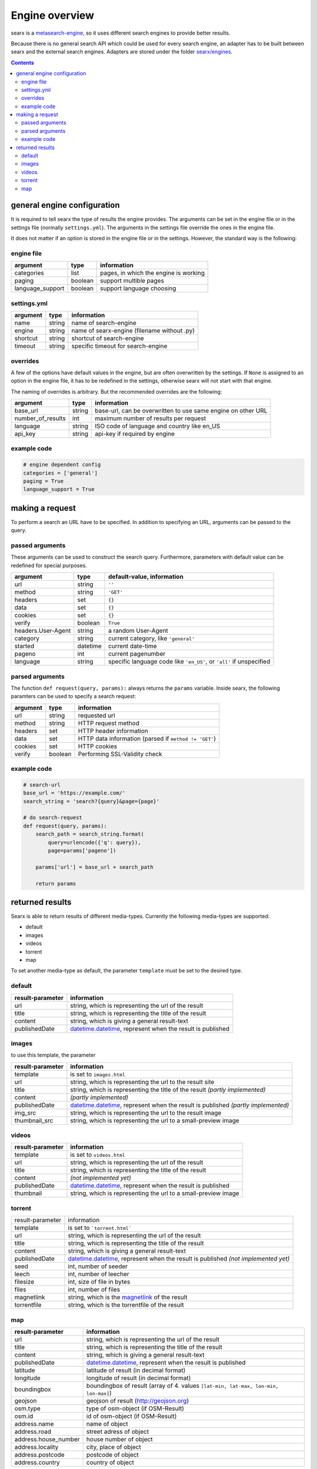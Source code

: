 Engine overview
===============


searx is a `metasearch-engine <https://en.wikipedia.org/wiki/Metasearch_engine>`__,
so it uses different search engines to provide better results.

Because there is no general search API which could be used for every
search engine, an adapter has to be built between searx and the
external search engines. Adapters are stored under the folder
`searx/engines
<https://github.com/asciimoo/searx/tree/master/searx/engines>`__.


.. contents::
   :depth: 3

general engine configuration
----------------------------

It is required to tell searx the type of results the engine provides. The
arguments can be set in the engine file or in the settings file
(normally ``settings.yml``). The arguments in the settings file override
the ones in the engine file.

It does not matter if an option is stored in the engine file or in the
settings. However, the standard way is the following:


engine file
~~~~~~~~~~~

+---------------------+-----------+-----------------------------------------+
| argument            | type      | information                             |
+=====================+===========+=========================================+
| categories          | list      | pages, in which the engine is working   |
+---------------------+-----------+-----------------------------------------+
| paging              | boolean   | support multible pages                  |
+---------------------+-----------+-----------------------------------------+
| language\_support   | boolean   | support language choosing               |
+---------------------+-----------+-----------------------------------------+

settings.yml
~~~~~~~~~~~~

+------------+----------+-----------------------------------------------+
| argument   | type     | information                                   |
+============+==========+===============================================+
| name       | string   | name of search-engine                         |
+------------+----------+-----------------------------------------------+
| engine     | string   | name of searx-engine (filename without .py)   |
+------------+----------+-----------------------------------------------+
| shortcut   | string   | shortcut of search-engine                     |
+------------+----------+-----------------------------------------------+
| timeout    | string   | specific timeout for search-engine            |
+------------+----------+-----------------------------------------------+

overrides
~~~~~~~~~

A few of the options have default values in the engine, but are
often overwritten by the settings. If ``None`` is assigned to an option
in the engine file, it has to be redefined in the settings,
otherwise searx will not start with that engine.

The naming of overrides is arbitrary. But the recommended
overrides are the following:

+-----------------------+----------+----------------------------------------------------------------+
| argument              | type     | information                                                    |
+=======================+==========+================================================================+
| base\_url             | string   | base-url, can be overwritten to use same engine on other URL   |
+-----------------------+----------+----------------------------------------------------------------+
| number\_of\_results   | int      | maximum number of results per request                          |
+-----------------------+----------+----------------------------------------------------------------+
| language              | string   | ISO code of language and country like en\_US                   |
+-----------------------+----------+----------------------------------------------------------------+
| api\_key              | string   | api-key if required by engine                                  |
+-----------------------+----------+----------------------------------------------------------------+

example code
~~~~~~~~~~~~

.. code:: python

    # engine dependent config
    categories = ['general']
    paging = True
    language_support = True

making a request
----------------

To perform a search an URL have to be specified. In addition to
specifying an URL, arguments can be passed to the query.

passed arguments
~~~~~~~~~~~~~~~~

These arguments can be used to construct the search query. Furthermore,
parameters with default value can be redefined for special purposes.

+----------------------+------------+------------------------------------------------------------------------+
| argument             | type       | default-value, information                                             |
+======================+============+========================================================================+
| url                  | string     | ``''``                                                                 |
+----------------------+------------+------------------------------------------------------------------------+
| method               | string     | ``'GET'``                                                              |
+----------------------+------------+------------------------------------------------------------------------+
| headers              | set        | ``{}``                                                                 |
+----------------------+------------+------------------------------------------------------------------------+
| data                 | set        | ``{}``                                                                 |
+----------------------+------------+------------------------------------------------------------------------+
| cookies              | set        | ``{}``                                                                 |
+----------------------+------------+------------------------------------------------------------------------+
| verify               | boolean    | ``True``                                                               |
+----------------------+------------+------------------------------------------------------------------------+
| headers.User-Agent   | string     | a random User-Agent                                                    |
+----------------------+------------+------------------------------------------------------------------------+
| category             | string     | current category, like ``'general'``                                   |
+----------------------+------------+------------------------------------------------------------------------+
| started              | datetime   | current date-time                                                      |
+----------------------+------------+------------------------------------------------------------------------+
| pageno               | int        | current pagenumber                                                     |
+----------------------+------------+------------------------------------------------------------------------+
| language             | string     | specific language code like ``'en_US'``, or ``'all'`` if unspecified   |
+----------------------+------------+------------------------------------------------------------------------+

parsed arguments
~~~~~~~~~~~~~~~~

The function ``def request(query, params):`` always returns the
``params`` variable. Inside searx, the following paramters can be
used to specify a search request:

+------------+-----------+---------------------------------------------------------+
| argument   | type      | information                                             |
+============+===========+=========================================================+
| url        | string    | requested url                                           |
+------------+-----------+---------------------------------------------------------+
| method     | string    | HTTP request method                                     |
+------------+-----------+---------------------------------------------------------+
| headers    | set       | HTTP header information                                 |
+------------+-----------+---------------------------------------------------------+
| data       | set       | HTTP data information (parsed if ``method != 'GET'``)   |
+------------+-----------+---------------------------------------------------------+
| cookies    | set       | HTTP cookies                                            |
+------------+-----------+---------------------------------------------------------+
| verify     | boolean   | Performing SSL-Validity check                           |
+------------+-----------+---------------------------------------------------------+

example code
~~~~~~~~~~~~

.. code:: python

    # search-url
    base_url = 'https://example.com/'
    search_string = 'search?{query}&page={page}'

    # do search-request
    def request(query, params):
        search_path = search_string.format(
            query=urlencode({'q': query}),
            page=params['pageno'])

        params['url'] = base_url + search_path

        return params

returned results
----------------

Searx is able to return results of different media-types.
Currently the following media-types are supported:

-  default
-  images
-  videos
-  torrent
-  map

To set another media-type as default, the parameter
``template`` must be set to the desired type.

default
~~~~~~~

+--------------------+------------------------------------------------------------------------------------------------------------------------------------+
| result-parameter   | information                                                                                                                        |
+====================+====================================================================================================================================+
| url                | string, which is representing the url of the result                                                                                |
+--------------------+------------------------------------------------------------------------------------------------------------------------------------+
| title              | string, which is representing the title of the result                                                                              |
+--------------------+------------------------------------------------------------------------------------------------------------------------------------+
| content            | string, which is giving a general result-text                                                                                      |
+--------------------+------------------------------------------------------------------------------------------------------------------------------------+
| publishedDate      | `datetime.datetime <https://docs.python.org/2/library/datetime.html#datetime-objects>`__, represent when the result is published   |
+--------------------+------------------------------------------------------------------------------------------------------------------------------------+

images
~~~~~~

to use this template, the parameter

+--------------------+-----------------------------------------------------------------------------------------------------------------------------------------------------------+
| result-parameter   | information                                                                                                                                               |
+====================+===========================================================================================================================================================+
| template           | is set to ``images.html``                                                                                                                                 |
+--------------------+-----------------------------------------------------------------------------------------------------------------------------------------------------------+
| url                | string, which is representing the url to the result site                                                                                                  |
+--------------------+-----------------------------------------------------------------------------------------------------------------------------------------------------------+
| title              | string, which is representing the title of the result *(partly implemented)*                                                                              |
+--------------------+-----------------------------------------------------------------------------------------------------------------------------------------------------------+
| content            | *(partly implemented)*                                                                                                                                    |
+--------------------+-----------------------------------------------------------------------------------------------------------------------------------------------------------+
| publishedDate      | `datetime.datetime <https://docs.python.org/2/library/datetime.html#datetime-objects>`__, represent when the result is published *(partly implemented)*   |
+--------------------+-----------------------------------------------------------------------------------------------------------------------------------------------------------+
| img\_src           | string, which is representing the url to the result image                                                                                                 |
+--------------------+-----------------------------------------------------------------------------------------------------------------------------------------------------------+
| thumbnail\_src     | string, which is representing the url to a small-preview image                                                                                            |
+--------------------+-----------------------------------------------------------------------------------------------------------------------------------------------------------+

videos
~~~~~~

+--------------------+------------------------------------------------------------------------------------------------------------------------------------+
| result-parameter   | information                                                                                                                        |
+====================+====================================================================================================================================+
| template           | is set to ``videos.html``                                                                                                          |
+--------------------+------------------------------------------------------------------------------------------------------------------------------------+
| url                | string, which is representing the url of the result                                                                                |
+--------------------+------------------------------------------------------------------------------------------------------------------------------------+
| title              | string, which is representing the title of the result                                                                              |
+--------------------+------------------------------------------------------------------------------------------------------------------------------------+
| content            | *(not implemented yet)*                                                                                                            |
+--------------------+------------------------------------------------------------------------------------------------------------------------------------+
| publishedDate      | `datetime.datetime <https://docs.python.org/2/library/datetime.html#datetime-objects>`__, represent when the result is published   |
+--------------------+------------------------------------------------------------------------------------------------------------------------------------+
| thumbnail          | string, which is representing the url to a small-preview image                                                                     |
+--------------------+------------------------------------------------------------------------------------------------------------------------------------+

torrent
~~~~~~~

+------------------+----------------------------------------------------------------------------------------------------------------------------------------------------------+
| result-parameter | information                                                                                                                                              |
+------------------+----------------------------------------------------------------------------------------------------------------------------------------------------------+
| template         | is set to ```torrent.html```                                                                                                                             |
+------------------+----------------------------------------------------------------------------------------------------------------------------------------------------------+
| url              | string, which is representing the url of the result                                                                                                      |
+------------------+----------------------------------------------------------------------------------------------------------------------------------------------------------+
| title            | string, which is representing the title of the result                                                                                                    |
+------------------+----------------------------------------------------------------------------------------------------------------------------------------------------------+
| content          | string, which is giving a general result-text                                                                                                            |
+------------------+----------------------------------------------------------------------------------------------------------------------------------------------------------+
| publishedDate    | `datetime.datetime <https://docs.python.org/2/library/datetime.html#datetime-objects>`__, represent when the result is published *(not implemented yet)* |
+------------------+----------------------------------------------------------------------------------------------------------------------------------------------------------+
| seed             | int, number of seeder                                                                                                                                    |
+------------------+----------------------------------------------------------------------------------------------------------------------------------------------------------+
| leech            | int, number of leecher                                                                                                                                   |
+------------------+----------------------------------------------------------------------------------------------------------------------------------------------------------+
| filesize         | int, size of file in bytes                                                                                                                               |
+------------------+----------------------------------------------------------------------------------------------------------------------------------------------------------+
| files            | int, number of files                                                                                                                                     |
+------------------+----------------------------------------------------------------------------------------------------------------------------------------------------------+
| magnetlink       | string, which is the `magnetlink <https://en.wikipedia.org/wiki/Magnet_URI_scheme>`__ of the result                                                      |
+------------------+----------------------------------------------------------------------------------------------------------------------------------------------------------+
| torrentfile      | string, which is the torrentfile of the result                                                                                                           |
+------------------+----------------------------------------------------------------------------------------------------------------------------------------------------------+


map
~~~

+-------------------------+------------------------------------------------------------------------------------------------------------------------------------+
| result-parameter        | information                                                                                                                        |
+=========================+====================================================================================================================================+
| url                     | string, which is representing the url of the result                                                                                |
+-------------------------+------------------------------------------------------------------------------------------------------------------------------------+
| title                   | string, which is representing the title of the result                                                                              |
+-------------------------+------------------------------------------------------------------------------------------------------------------------------------+
| content                 | string, which is giving a general result-text                                                                                      |
+-------------------------+------------------------------------------------------------------------------------------------------------------------------------+
| publishedDate           | `datetime.datetime <https://docs.python.org/2/library/datetime.html#datetime-objects>`__, represent when the result is published   |
+-------------------------+------------------------------------------------------------------------------------------------------------------------------------+
| latitude                | latitude of result (in decimal format)                                                                                             |
+-------------------------+------------------------------------------------------------------------------------------------------------------------------------+
| longitude               | longitude of result (in decimal format)                                                                                            |
+-------------------------+------------------------------------------------------------------------------------------------------------------------------------+
| boundingbox             | boundingbox of result (array of 4. values ``[lat-min, lat-max, lon-min, lon-max]``)                                                |
+-------------------------+------------------------------------------------------------------------------------------------------------------------------------+
| geojson                 | geojson of result (http://geojson.org)                                                                                             |
+-------------------------+------------------------------------------------------------------------------------------------------------------------------------+
| osm.type                | type of osm-object (if OSM-Result)                                                                                                 |
+-------------------------+------------------------------------------------------------------------------------------------------------------------------------+
| osm.id                  | id of osm-object (if OSM-Result)                                                                                                   |
+-------------------------+------------------------------------------------------------------------------------------------------------------------------------+
| address.name            | name of object                                                                                                                     |
+-------------------------+------------------------------------------------------------------------------------------------------------------------------------+
| address.road            | street adress of object                                                                                                            |
+-------------------------+------------------------------------------------------------------------------------------------------------------------------------+
| address.house\_number   | house number of object                                                                                                             |
+-------------------------+------------------------------------------------------------------------------------------------------------------------------------+
| address.locality        | city, place of object                                                                                                              |
+-------------------------+------------------------------------------------------------------------------------------------------------------------------------+
| address.postcode        | postcode of object                                                                                                                 |
+-------------------------+------------------------------------------------------------------------------------------------------------------------------------+
| address.country         | country of object                                                                                                                  |
+-------------------------+------------------------------------------------------------------------------------------------------------------------------------+

